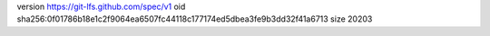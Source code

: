 version https://git-lfs.github.com/spec/v1
oid sha256:0f01786b18e1c2f9064ea6507fc44118c177174ed5dbea3fe9b3dd32f41a6713
size 20203
